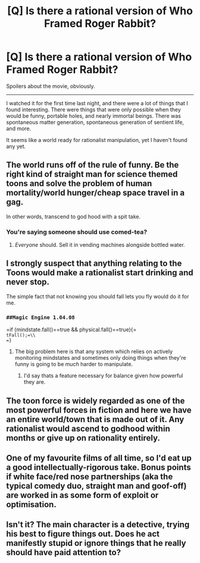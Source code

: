 #+TITLE: [Q] Is there a rational version of Who Framed Roger Rabbit?

* [Q] Is there a rational version of Who Framed Roger Rabbit?
:PROPERTIES:
:Author: awesomeideas
:Score: 8
:DateUnix: 1391973539.0
:DateShort: 2014-Feb-09
:END:
Spoilers about the movie, obviously.

--------------

I watched it for the first time last night, and there were a lot of things that I found interesting. There were things that were only possible when they would be funny, portable holes, and nearly immortal beings. There was spontaneous matter generation, spontaneous generation of sentient life, and more.

It seems like a world ready for rationalist manipulation, yet I haven't found any yet.


** The world runs off of the rule of funny. Be the right kind of straight man for science themed toons and solve the problem of human mortality/world hunger/cheap space travel in a gag.

In other words, transcend to god hood with a spit take.
:PROPERTIES:
:Author: Traiden04
:Score: 7
:DateUnix: 1391977832.0
:DateShort: 2014-Feb-10
:END:

*** You're saying someone should use comed-tea?
:PROPERTIES:
:Author: awesomeideas
:Score: 7
:DateUnix: 1391977956.0
:DateShort: 2014-Feb-10
:END:

**** /Everyone/ should. Sell it in vending machines alongside bottled water.
:PROPERTIES:
:Author: AmeteurOpinions
:Score: 1
:DateUnix: 1392063291.0
:DateShort: 2014-Feb-10
:END:


** I strongly suspect that anything relating to the Toons would make a rationalist start drinking and never stop.

The simple fact that not knowing you should fall lets you fly would do it for me.
:PROPERTIES:
:Author: failed_novelty
:Score: 2
:DateUnix: 1391976839.0
:DateShort: 2014-Feb-09
:END:

*** =##Magic Engine 1.04.08=

=if (mindstate.fall()==true && physical.fall()==true){=\\
=tFall();=\\
=}=
:PROPERTIES:
:Author: awesomeideas
:Score: 1
:DateUnix: 1391977609.0
:DateShort: 2014-Feb-09
:END:

**** The big problem here is that any system which relies on actively monitoring mindstates and sometimes only doing things when they're funny is going to be /much/ harder to manipulate.
:PROPERTIES:
:Author: alexanderwales
:Score: 2
:DateUnix: 1391991279.0
:DateShort: 2014-Feb-10
:END:

***** I'd say thats a feature necessary for balance given how powerful they are.
:PROPERTIES:
:Author: ArmokGoB
:Score: 4
:DateUnix: 1391993890.0
:DateShort: 2014-Feb-10
:END:


** The toon force is widely regarded as one of the most powerful forces in fiction and here we have an entire world/town that is made out of it. Any rationalist would ascend to godhood within months or give up on rationality entirely.
:PROPERTIES:
:Author: LordSwedish
:Score: 2
:DateUnix: 1392077114.0
:DateShort: 2014-Feb-11
:END:


** One of my favourite films of all time, so I'd eat up a good intellectually-rigorous take. Bonus points if white face/red nose partnerships (aka the typical comedy duo, straight man and goof-off) are worked in as some form of exploit or optimisation.
:PROPERTIES:
:Author: Suitov
:Score: 1
:DateUnix: 1392227688.0
:DateShort: 2014-Feb-12
:END:


** Isn't it? The main character is a detective, trying his best to figure things out. Does he act manifestly stupid or ignore things that he really should have paid attention to?
:PROPERTIES:
:Author: KJ6BWB
:Score: 1
:DateUnix: 1392947582.0
:DateShort: 2014-Feb-21
:END:
